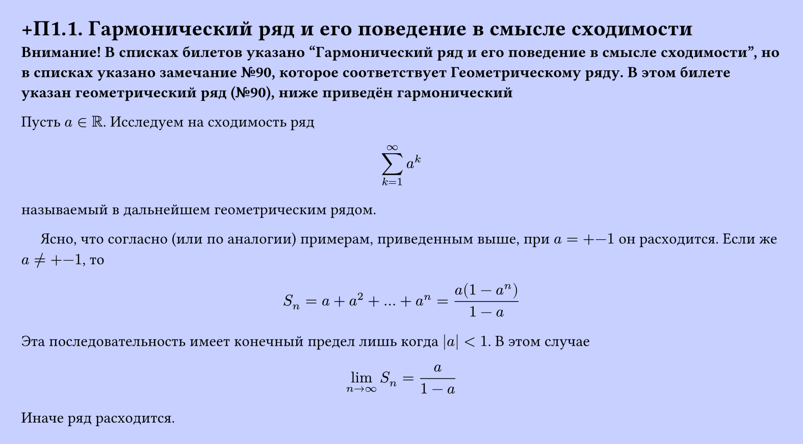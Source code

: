 #set page(width: 20cm, height: auto, fill: color.hsl(230.36deg, 100%, 89.02%), margin: 15pt)
#set align(left + top)
= +П1.1.  Гармонический ряд и его поведение в смысле сходимости

*Внимание! В списках билетов указано "Гармонический ряд и его поведение в смысле сходимости", но в списках указано замечание №90, которое соответствует Геометрическому ряду. В этом билете указан геометрический ряд (№90), ниже  приведён гармонический*

Пусть $a in RR$. Исследуем на сходимость ряд  
$ sum_(k=1)^infinity a^k $
называемый в дальнейшем геометрическим рядом.

$quad$ Ясно, что согласно (или по аналогии) примерам, приведенным выше, при $a = +-1$ он расходится. Если же $a != +-1$, то  
$ S_n = a + a^2 + dots + a^n = (a(1 - a^n))/(1 - a) $
Эта последовательность имеет конечный предел лишь когда $|a| < 1$. В этом случае  
$ lim_(n -> infinity) S_n = (a)/(1 - a) $
Иначе ряд расходится.